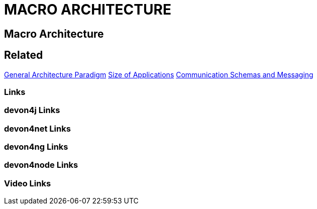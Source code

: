 = MACRO ARCHITECTURE

[.directory]
== Macro Architecture

[.links-to-files]
== Related
<<general-architecture-paradigm.html#, General Architecture Paradigm>>
<<size-of-applications.html#, Size of Applications>>
<<communication-schemas-and-messaging.html#, Communication Schemas and Messaging>>
[.common-links]
=== Links

[.devon4j-links]
=== devon4j Links

[.devon4net-links]
=== devon4net Links

[.devon4ng-links]
=== devon4ng Links

[.devon4node-links]
=== devon4node Links

[.videos-links]
=== Video Links

